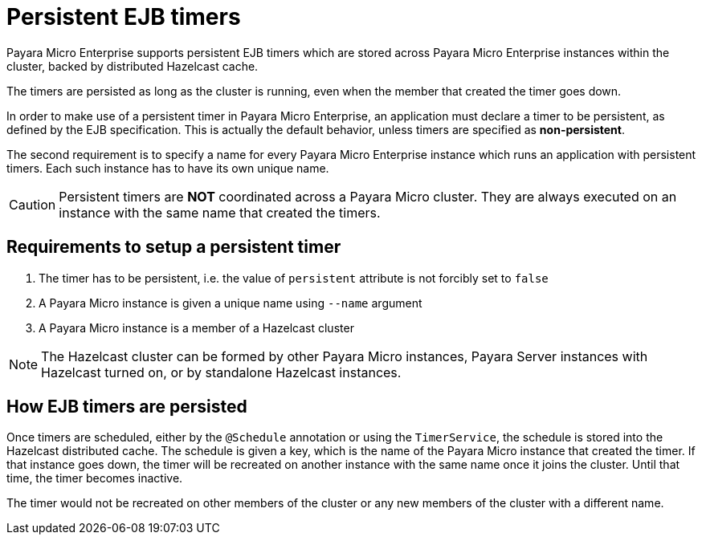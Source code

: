 [[persistent-ejb-timers]]
= Persistent EJB timers

Payara Micro Enterprise supports persistent EJB timers which are stored across Payara Micro Enterprise
instances within the cluster, backed by distributed Hazelcast cache.

The timers are persisted as long as the cluster is running, even when the member
that created the timer goes down.

In order to make use of a persistent timer in Payara Micro Enterprise, an application must
declare a timer to be persistent, as defined by the EJB specification.
This is actually the default behavior, unless timers are specified as *non-persistent*.

The second requirement is to specify a name for every Payara Micro Enterprise instance which
runs an application with persistent timers. Each such instance has to have its
own unique name.

CAUTION: Persistent timers are **NOT** coordinated across a Payara Micro cluster.
They are always executed on an instance with the same name that created the timers.

[[requirements-to-setup-a-persistent-timer]]
== Requirements to setup a persistent timer

. The timer has to be persistent, i.e. the value of `persistent` attribute is
not forcibly set to `false`
. A Payara Micro instance is given a unique name using `--name` argument
. A Payara Micro instance is a member of a Hazelcast cluster

NOTE: The Hazelcast cluster can be formed by other Payara Micro instances, Payara Server
instances with Hazelcast turned on, or by standalone Hazelcast instances.

[[how-ejb-timers-are-persisted]]
== How EJB timers are persisted

Once timers are scheduled, either by the `@Schedule` annotation or using the
`TimerService`, the schedule is stored into the Hazelcast distributed cache.
The schedule is given a key, which is the name of the Payara Micro instance that
created the timer. If that instance goes down, the timer will be recreated on
another instance with the same name once it joins the cluster. Until that time,
the timer becomes inactive.

The timer would not be recreated on other members of the cluster or any new
members of the cluster with a different name.
